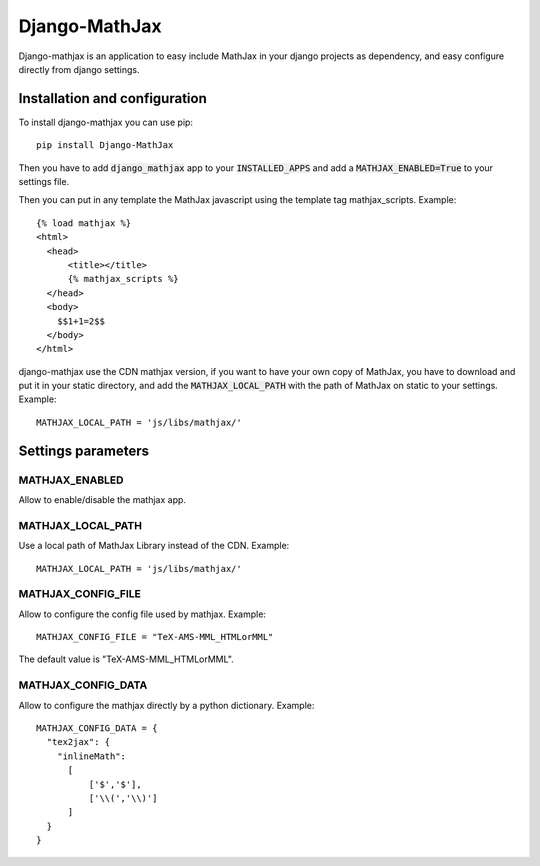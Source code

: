 Django-MathJax
==============

Django-mathjax is an application to easy include MathJax in your django
projects as dependency, and easy configure directly from django settings.

Installation and configuration
------------------------------

To install django-mathjax you can use pip::

  pip install Django-MathJax

Then you have to add :code:`django_mathjax` app to your :code:`INSTALLED_APPS`
and add a :code:`MATHJAX_ENABLED=True` to your settings file.

Then you can put in any template the MathJax javascript using the template tag
mathjax_scripts. Example::

  {% load mathjax %}
  <html>
    <head>
        <title></title>
        {% mathjax_scripts %}
    </head>
    <body>
      $$1+1=2$$
    </body>
  </html>

django-mathjax use the CDN mathjax version, if you want to have your own copy
of MathJax, you have to download and put it in your static directory, and
add the :code:`MATHJAX_LOCAL_PATH` with the path of MathJax on static to your
settings. Example::

  MATHJAX_LOCAL_PATH = 'js/libs/mathjax/'

Settings parameters
-------------------

MATHJAX_ENABLED
~~~~~~~~~~~~~~~

Allow to enable/disable the mathjax app.

MATHJAX_LOCAL_PATH
~~~~~~~~~~~~~~~~~~

Use a local path of MathJax Library instead of the CDN. Example::

  MATHJAX_LOCAL_PATH = 'js/libs/mathjax/'

MATHJAX_CONFIG_FILE
~~~~~~~~~~~~~~~~~~~

Allow to configure the config file used by mathjax. Example::

  MATHJAX_CONFIG_FILE = "TeX-AMS-MML_HTMLorMML"

The default value is "TeX-AMS-MML_HTMLorMML".

MATHJAX_CONFIG_DATA
~~~~~~~~~~~~~~~~~~~

Allow to configure the mathjax directly by a python dictionary. Example::

  MATHJAX_CONFIG_DATA = {
    "tex2jax": {
      "inlineMath":
        [
            ['$','$'],
            ['\\(','\\)']
        ]
    }
  }
